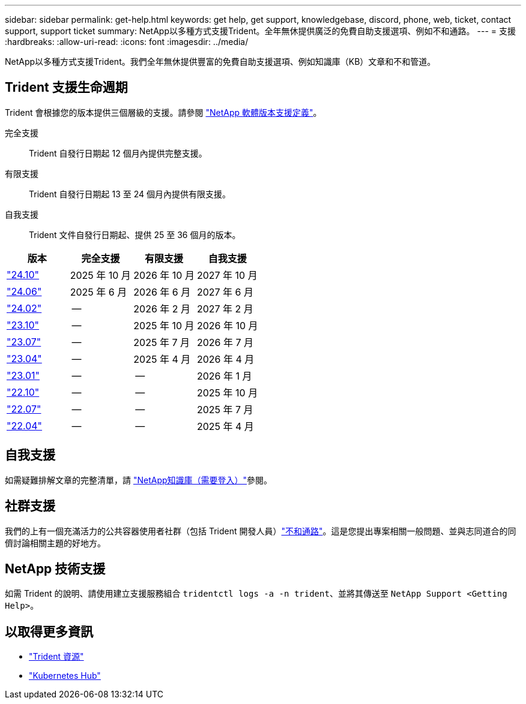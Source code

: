 ---
sidebar: sidebar 
permalink: get-help.html 
keywords: get help, get support, knowledgebase, discord, phone, web, ticket, contact support, support ticket 
summary: NetApp以多種方式支援Trident。全年無休提供廣泛的免費自助支援選項、例如不和通路。 
---
= 支援
:hardbreaks:
:allow-uri-read: 
:icons: font
:imagesdir: ../media/


[role="lead"]
NetApp以多種方式支援Trident。我們全年無休提供豐富的免費自助支援選項、例如知識庫（KB）文章和不和管道。



== Trident 支援生命週期

Trident 會根據您的版本提供三個層級的支援。請參閱 link:https://mysupport.netapp.com/site/info/version-support["NetApp 軟體版本支援定義"^]。

完全支援:: Trident 自發行日期起 12 個月內提供完整支援。
有限支援:: Trident 自發行日期起 13 至 24 個月內提供有限支援。
自我支援:: Trident 文件自發行日期起、提供 25 至 36 個月的版本。


[cols="1, 1, 1, 1"]
|===
| 版本 | 完全支援 | 有限支援 | 自我支援 


 a| 
link:https://docs.netapp.com/us-en/trident/index.html["24.10"^]
| 2025 年 10 月 | 2026 年 10 月 | 2027 年 10 月 


 a| 
link:https://docs.netapp.com/us-en/trident-2406/index.html["24.06"^]
| 2025 年 6 月 | 2026 年 6 月 | 2027 年 6 月 


 a| 
link:https://docs.netapp.com/us-en/trident-2402/index.html["24.02"^]
| -- | 2026 年 2 月 | 2027 年 2 月 


 a| 
link:https://docs.netapp.com/us-en/trident-2310/index.html["23.10"^]
| -- | 2025 年 10 月 | 2026 年 10 月 


 a| 
link:https://docs.netapp.com/us-en/trident-2307/index.html["23.07"^]
| -- | 2025 年 7 月 | 2026 年 7 月 


 a| 
link:https://docs.netapp.com/us-en/trident-2304/index.html["23.04"^]
| -- | 2025 年 4 月 | 2026 年 4 月 


 a| 
link:https://docs.netapp.com/us-en/trident-2301/index.html["23.01"^]
| -- | -- | 2026 年 1 月 


 a| 
link:https://docs.netapp.com/us-en/trident-2210/index.html["22.10"^]
| -- | -- | 2025 年 10 月 


 a| 
link:https://docs.netapp.com/us-en/trident-2207/index.html["22.07"^]
| -- | -- | 2025 年 7 月 


 a| 
link:https://docs.netapp.com/us-en/trident-2204/index.html["22.04"^]
| -- | -- | 2025 年 4 月 
|===


== 自我支援

如需疑難排解文章的完整清單，請 https://kb.netapp.com/Advice_and_Troubleshooting/Cloud_Services/Trident_Kubernetes["NetApp知識庫（需要登入）"^]參閱。



== 社群支援

我們的上有一個充滿活力的公共容器使用者社群（包括 Trident 開發人員）link:https://discord.gg/NetApp["不和通路"^]。這是您提出專案相關一般問題、並與志同道合的同儕討論相關主題的好地方。



== NetApp 技術支援

如需 Trident 的說明、請使用建立支援服務組合 `tridentctl logs -a -n trident`、並將其傳送至 `NetApp Support <Getting Help>`。



== 以取得更多資訊

* link:https://github.com/NetApp/trident["Trident 資源"^]
* link:https://cloud.netapp.com/kubernetes-hub["Kubernetes Hub"^]

